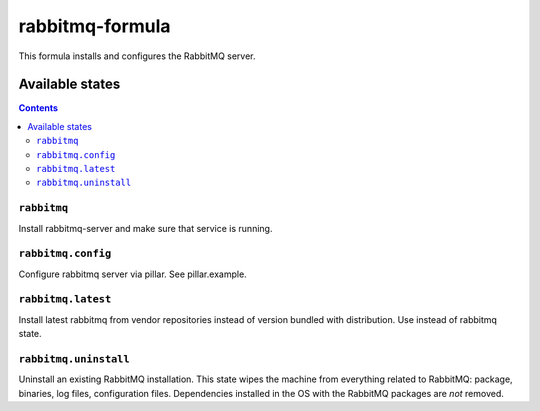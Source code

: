 ================
rabbitmq-formula
================

This formula installs and configures the RabbitMQ server.

Available states
================

.. contents::

``rabbitmq``
------------

Install rabbitmq-server and make sure that service is running.

``rabbitmq.config``
-------------------

Configure rabbitmq server via pillar. See pillar.example.

``rabbitmq.latest``
-------------------

Install latest rabbitmq from vendor repositories instead of version bundled with distribution. Use instead of rabbitmq state.

``rabbitmq.uninstall``
-------------------

Uninstall an existing RabbitMQ installation. This state wipes the machine from everything related to RabbitMQ: package, binaries, log files, configuration files. Dependencies installed in the OS with the RabbitMQ packages are *not* removed.